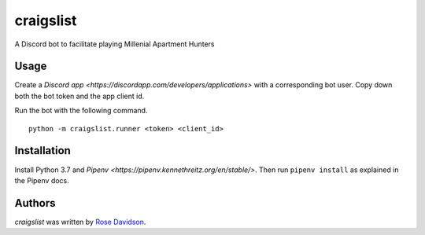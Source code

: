 craigslist
==========

A Discord bot to facilitate playing Millenial Apartment Hunters

Usage
-----

Create a `Discord app <https://discordapp.com/developers/applications>` with a corresponding bot user. Copy down both the bot token and the app client id.

Run the bot with the following command.

::

  python -m craigslist.runner <token> <client_id>

Installation
------------

Install Python 3.7 and `Pipenv <https://pipenv.kennethreitz.org/en/stable/>`. Then run ``pipenv install`` as explained in the Pipenv docs.

Authors
-------

`craigslist` was written by `Rose Davidson <rose@metaclassical.com>`_.
